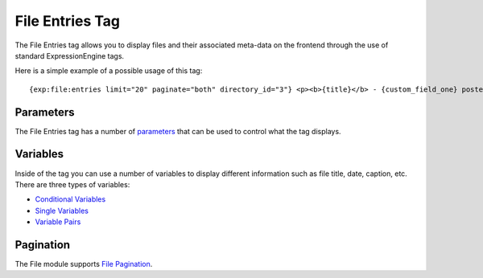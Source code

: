 File Entries Tag
================

The File Entries tag allows you to display files and their associated
meta-data on the frontend through the use of standard ExpressionEngine
tags.

Here is a simple example of a possible usage of this tag::

	{exp:file:entries limit="20" paginate="both" directory_id="3"} <p><b>{title}</b> - {custom_field_one} posted: {entry_date format='%h:%i %A'}</p> {categories} {category_image} -  <a href="{path='about/test'}">{category_name}</a> {/categories}<br>  {if medium_file_url} <p> <a href="{id_path='gallery/comments'}"><img src="{medium_file_url}" width="{medium_width}" height="{medium_height}" alt="{title}" title="{title}" /></a>  </p> {/if}  {caption}  {/exp:file:entries}

Parameters
----------

The File Entries tag has a number of `parameters <parameters.html>`_
that can be used to control what the tag displays.

Variables
---------

Inside of the tag you can use a number of variables to display different
information such as file title, date, caption, etc. There are three
types of variables:

-  `Conditional Variables <variables.html#conditionals>`_
-  `Single Variables <variables.html#single_variables>`_
-  `Variable Pairs <variable_pairs.html>`_

Pagination
----------

The File module supports `File
Pagination <../channel/pagination_page.html>`_.
